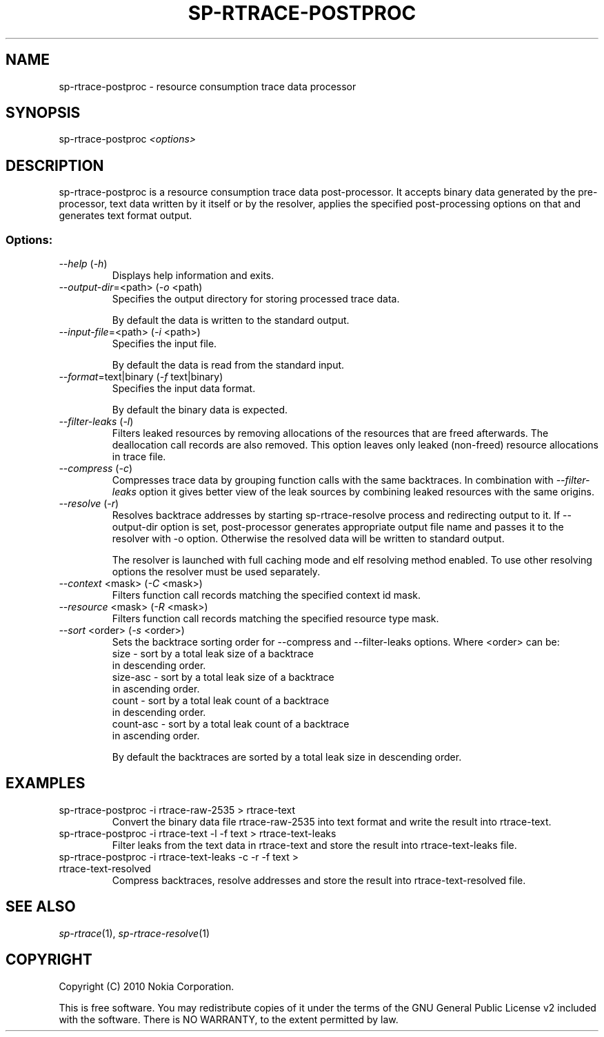 .TH SP-RTRACE-POSTPROC 1 "2010-07-1" "sp-rtrace-postproc"
.SH NAME
sp-rtrace-postproc - resource consumption trace data processor
.SH SYNOPSIS
sp-rtrace-postproc \fI<options>\fP
.SH DESCRIPTION
sp-rtrace-postproc is a resource consumption trace data post-processor.
It accepts binary data generated by the pre-processor, text data
written by it itself or by the resolver, applies the specified
post-processing options on that and generates text format output.
.SS Options:
.TP 
 \fI--help\fP (\fI-h\fP)
Displays help information and exits.
.TP
\fI--output-dir\fP=<path> (\fI-o\fP <path)
Specifies the output directory for storing processed trace data. 

By default the data is written to the standard output.

.TP
\fI--input-file\fP=<path> (\fI-i\fP <path>)
Specifies the input file.

By default the data is read from the standard input.
.TP
\fI--format\fP=text|binary (\fI-f\fP text|binary)
Specifies the input data format.

By default the binary data is expected.
.TP
\fI--filter-leaks\fP (\fI-l\fP)
Filters leaked resources by removing allocations of the resources that
are freed afterwards. The deallocation call records are also removed.
This option leaves only leaked (non-freed) resource allocations in trace
file.
.TP
\fI--compress\fP (\fI-c\fP)
Compresses trace data by grouping function calls with the same backtraces.
In combination with \fI--filter-leaks\fP option it gives better view of 
the leak sources by combining leaked resources with the same origins.
.TP
\fI--resolve\fP (\fI-r\fP)
Resolves backtrace addresses by starting sp-rtrace-resolve process and
redirecting output to it. If --output-dir option is set, post-processor
generates appropriate output file name and passes it to the resolver with 
-o option. Otherwise the resolved data will be written to standard output.

The resolver is launched with full caching mode and elf resolving method 
enabled. To use other resolving options the resolver must be used separately.
.TP
\fI--context\fP <mask> (\fI-C\fP <mask>)
Filters function call records matching the specified context id mask.
.TP
\fI--resource\fP <mask> (\fI-R\fP <mask>)
Filters function call records matching the specified resource type mask.
.TP
\fI--sort\fP <order> (\fI-s\fP <order>)
Sets the backtrace sorting order for --compress and --filter-leaks 
options. Where <order> can be:
  size      - sort by a total leak size of a backtrace
              in descending order.  
  size-asc  - sort by a total leak size of a backtrace 
              in ascending order.
  count     - sort by a total leak count of a backtrace 
              in descending order.
  count-asc - sort by a total leak count of a backtrace
              in ascending order.

By default the backtraces are sorted by a total leak size 
in descending order.

.SH EXAMPLES
.TP
sp-rtrace-postproc -i rtrace-raw-2535 > rtrace-text
Convert the binary data file rtrace-raw-2535 into text format and write
the result into rtrace-text.
.TP
sp-rtrace-postproc -i rtrace-text -l -f text > rtrace-text-leaks
Filter leaks from the text data in rtrace-text and store the result into
rtrace-text-leaks file.
.TP
sp-rtrace-postproc -i rtrace-text-leaks -c -r -f text > rtrace-text-resolved
Compress backtraces, resolve addresses and store the result into
rtrace-text-resolved file.

.SH SEE ALSO
.IR sp-rtrace (1),
.IR sp-rtrace-resolve (1)
.SH COPYRIGHT
Copyright (C) 2010 Nokia Corporation.
.PP
This is free software. You may redistribute copies of it under the
terms of the GNU General Public License v2 included with the software.
There is NO WARRANTY, to the extent permitted by law.
